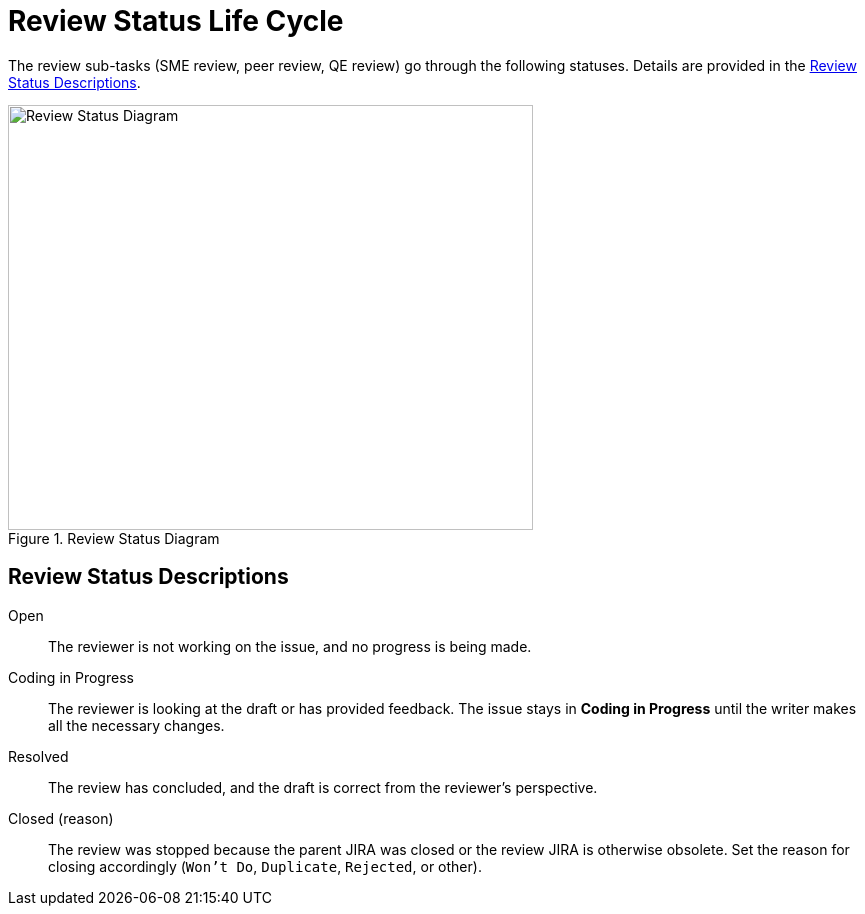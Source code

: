 
[id='review-sub-task-lifecycle-{chapter}']
= Review Status Life Cycle

The review sub-tasks (SME review, peer review, QE review) go through the following statuses. Details are provided in the <<review-status-descriptions-{chapter}>>.

.Review Status Diagram
image::review-workflow.png[Review Status Diagram,525,425]

[id='review-status-descriptions-{chapter}']
== Review Status Descriptions

Open:: The reviewer is not working on the issue, and no progress is being made.

Coding in Progress:: The reviewer is looking at the draft or has provided feedback. The issue stays in *Coding in Progress* until the writer makes all the necessary changes.

Resolved:: The review has concluded, and the draft is correct from the reviewer's perspective.

Closed (reason):: The review was stopped because the parent JIRA was closed or the review JIRA is otherwise obsolete. Set the reason for closing accordingly (`Won't Do`, `Duplicate`, `Rejected`, or other).
